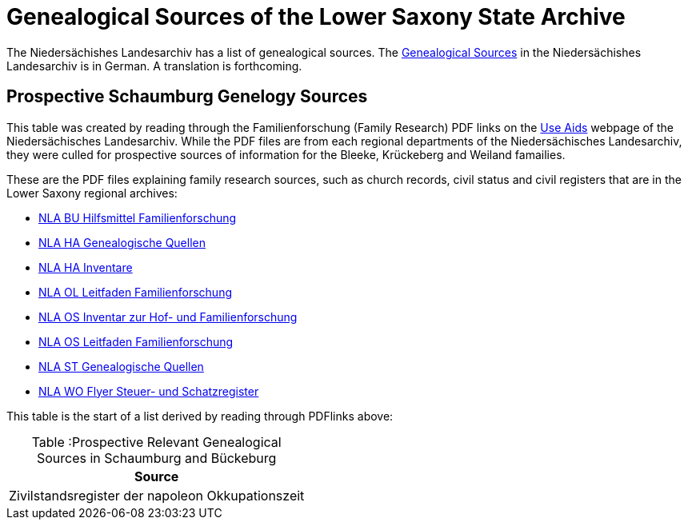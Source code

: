 = Genealogical Sources of the Lower Saxony State Archive

The Niedersächishes Landesarchiv has a list of genealogical sources. The 
link:file:///home/kurt/Downloads/NLA_HA_Genealogische_Quellen-1.pdf[Genealogical Sources] in the Niedersächishes Landesarchiv is in German. 
A translation is forthcoming.

== Prospective Schaumburg Genelogy Sources

This table was created by reading through the Familienforschung (Family Research) PDF links on the link:https://nla.niedersachsen.de/startseite/benutzung/nutzliche_hilfsmittel/nuetzliche-hilfsmittel-85897.html[Use Aids]
webpage of the Niedersächisches Landesarchiv. While the PDF files are from each regional departments of the Niedersächisches Landesarchiv, they were
culled for prospective sources of information for the Bleeke, Krückeberg and Weiland famailies.

These are the PDF files explaining family research sources, such as church records, civil status and civil registers that are in the Lower
Saxony regional archives:

* link:https://nla.niedersachsen.de/download/102324[NLA BU Hilfsmittel Familienforschung]
* link:https://nla.niedersachsen.de/download/198349[NLA HA Genealogische Quellen]
* link:https://nla.niedersachsen.de/download/102333[NLA HA Inventare]
* link:https://nla.niedersachsen.de/download/101352[NLA OL Leitfaden Familienforschung]
* link:https://nla.niedersachsen.de/download/94801[NLA OS Inventar zur Hof- und Familienforschung]
* link:https://nla.niedersachsen.de/download/101353[NLA OS Leitfaden Familienforschung]
* link:https://nla.niedersachsen.de/download/182942[NLA ST Genealogische Quellen]
* link:https://nla.niedersachsen.de/download/102340[NLA WO Flyer Steuer- und Schatzregister]

This table is the start of a list derived by reading through PDFlinks above:

[caption="Table :"]
.Prospective Relevant Genealogical Sources in Schaumburg and Bückeburg
[%autowidth]
|===
|Source

|Zivilstandsregister der napoleon Okkupationszeit
|===

